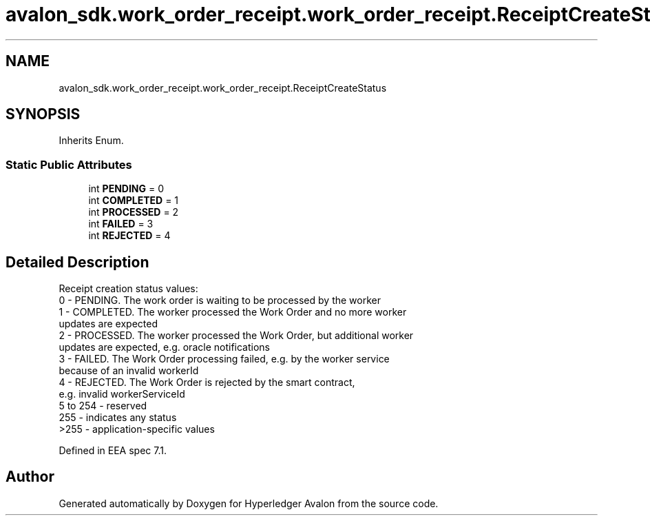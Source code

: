 .TH "avalon_sdk.work_order_receipt.work_order_receipt.ReceiptCreateStatus" 3 "Wed May 6 2020" "Version 0.5.0.dev1" "Hyperledger Avalon" \" -*- nroff -*-
.ad l
.nh
.SH NAME
avalon_sdk.work_order_receipt.work_order_receipt.ReceiptCreateStatus
.SH SYNOPSIS
.br
.PP
.PP
Inherits Enum\&.
.SS "Static Public Attributes"

.in +1c
.ti -1c
.RI "int \fBPENDING\fP = 0"
.br
.ti -1c
.RI "int \fBCOMPLETED\fP = 1"
.br
.ti -1c
.RI "int \fBPROCESSED\fP = 2"
.br
.ti -1c
.RI "int \fBFAILED\fP = 3"
.br
.ti -1c
.RI "int \fBREJECTED\fP = 4"
.br
.in -1c
.SH "Detailed Description"
.PP 

.PP
.nf
Receipt creation status values:
0 - PENDING. The work order is waiting to be processed by the worker
1 - COMPLETED. The worker processed the Work Order and no more worker
    updates are expected
2 - PROCESSED. The worker processed the Work Order, but additional worker
    updates are expected, e.g. oracle notifications
3 - FAILED. The Work Order processing failed, e.g. by the worker service
    because of an invalid workerId
4 - REJECTED. The Work Order is rejected by the smart contract,
    e.g. invalid workerServiceId
5 to 254 - reserved
255 - indicates any status
>255 - application-specific values

Defined in EEA spec 7.1.

.fi
.PP
 

.SH "Author"
.PP 
Generated automatically by Doxygen for Hyperledger Avalon from the source code\&.

